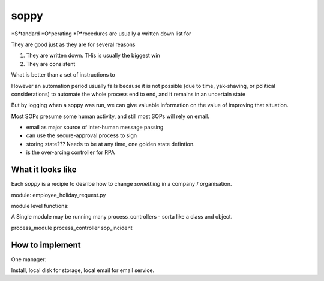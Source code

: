 =====
soppy
=====

*S*tandard *O*perating *P*rocedures are usually a written down list
for

They are good just as they are for several reasons

1. They are written down.  THis is usually the biggest win
2. They are consistent


What is better than a set of instructions to


However an automation period usually fails because it is not possible
(due to time, yak-shaving, or political considerations) to automate the
whole process end to end, and it remains in an uncertain state

But by logging when a soppy was run, we can give valuable information on
the value of improving that situation.

Most SOPs presume some human activity, and still most SOPs will rely on
email.


* email as major source of inter-human message passing
* can use the secure-approval process to sign
* storing state??? Needs to be at any time, one golden state defintion.
* is the over-arcing controller for RPA

What it looks like
==================

Each `soppy` is a recipie to desribe how to change *something* in a company / organisation.

module: employee_holiday_request.py

module level functions: 

A Single module may be running many process_controllers - sorta like a class and object. 

process_module
process_controller
sop_incident


How to implement
================

One manager:

Install, local disk for storage, local email for email service.

